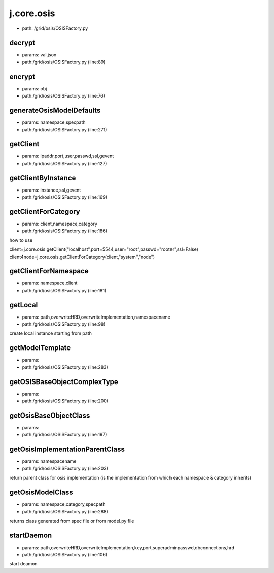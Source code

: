 
j.core.osis
===========


* path: /grid/osis/OSISFactory.py




decrypt
-------


* params: val,json
* path:/grid/osis/OSISFactory.py (line:89)


encrypt
-------


* params: obj
* path:/grid/osis/OSISFactory.py (line:76)


generateOsisModelDefaults
-------------------------


* params: namespace,specpath
* path:/grid/osis/OSISFactory.py (line:271)


getClient
---------


* params: ipaddr,port,user,passwd,ssl,gevent
* path:/grid/osis/OSISFactory.py (line:127)


getClientByInstance
-------------------


* params: instance,ssl,gevent
* path:/grid/osis/OSISFactory.py (line:169)


getClientForCategory
--------------------


* params: client,namespace,category
* path:/grid/osis/OSISFactory.py (line:186)


how to use

client=j.core.osis.getClient("localhost",port=5544,user="root",passwd="rooter",ssl=False)
client4node=j.core.osis.getClientForCategory(client,"system","node")


getClientForNamespace
---------------------


* params: namespace,client
* path:/grid/osis/OSISFactory.py (line:181)


getLocal
--------


* params: path,overwriteHRD,overwriteImplementation,namespacename
* path:/grid/osis/OSISFactory.py (line:98)


create local instance starting from path


getModelTemplate
----------------


* params:
* path:/grid/osis/OSISFactory.py (line:283)


getOSISBaseObjectComplexType
----------------------------


* params:
* path:/grid/osis/OSISFactory.py (line:200)


getOsisBaseObjectClass
----------------------


* params:
* path:/grid/osis/OSISFactory.py (line:197)


getOsisImplementationParentClass
--------------------------------


* params: namespacename
* path:/grid/osis/OSISFactory.py (line:203)


return parent class for osis implementation (is the implementation from which each namespace & category inherits)


getOsisModelClass
-----------------


* params: namespace,category,specpath
* path:/grid/osis/OSISFactory.py (line:288)


returns class generated from spec file or from model.py file


startDaemon
-----------


* params: path,overwriteHRD,overwriteImplementation,key,port,superadminpasswd,dbconnections,hrd
* path:/grid/osis/OSISFactory.py (line:106)


start deamon



